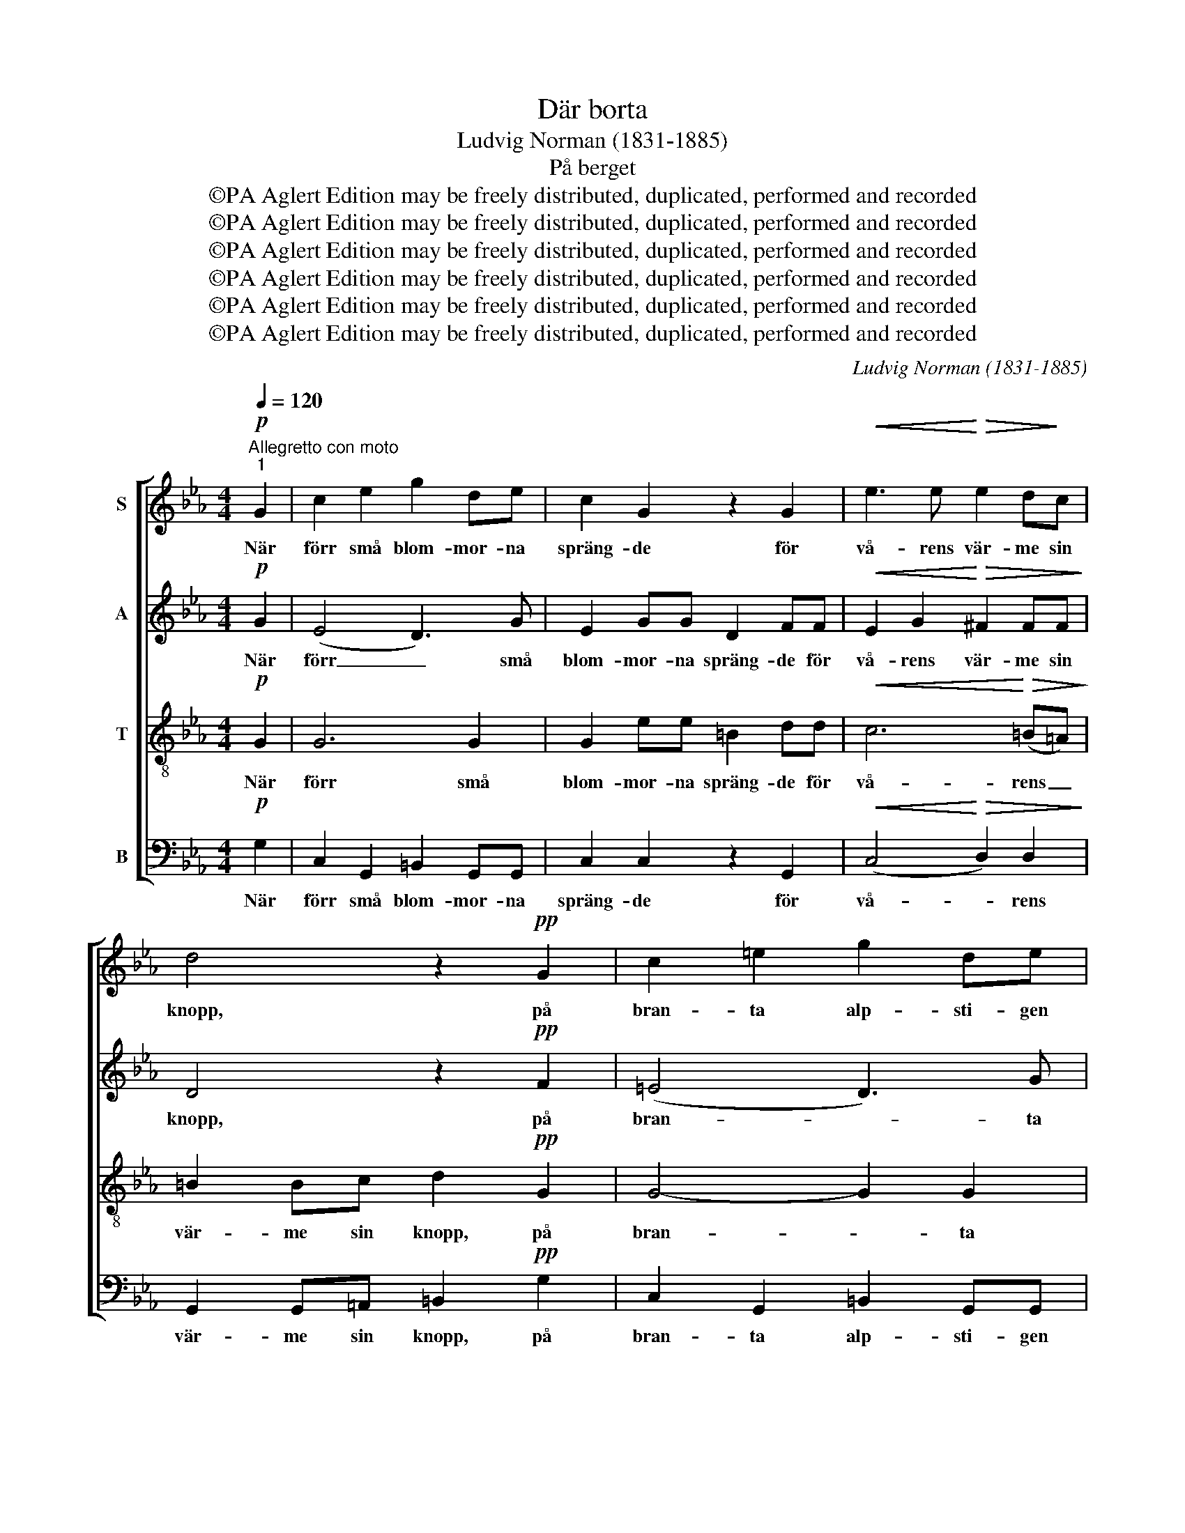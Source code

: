X:1
T:Där borta
T:Ludvig Norman (1831-1885)
T:På berget
T:©PA Aglert Edition may be freely distributed, duplicated, performed and recorded
T:©PA Aglert Edition may be freely distributed, duplicated, performed and recorded
T:©PA Aglert Edition may be freely distributed, duplicated, performed and recorded
T:©PA Aglert Edition may be freely distributed, duplicated, performed and recorded
T:©PA Aglert Edition may be freely distributed, duplicated, performed and recorded
T:©PA Aglert Edition may be freely distributed, duplicated, performed and recorded
C:Ludvig Norman (1831-1885)
Z:©PA Aglert
Z:Edition may be freely distributed, duplicated, performed and recorded
%%score [ 1 2 3 4 ]
L:1/8
Q:1/4=120
M:4/4
K:Cmin
V:1 treble nm="S"
V:2 treble nm="A"
V:3 treble-8 nm="T"
V:4 bass nm="B"
V:1
"^Allegretto con moto""^1"!p! G2 | c2 e2 g2 de | c2 G2 z2 G2 |!<(! e3 e!<)!!>(! e2 d!>)!c | %4
w: När|förr små blom- mor- na|spräng- de för|vå- rens vär- me sin|
 d4 z2!pp! G2 | c2 =e2 g2 de | c2 G2 z2 G2 |!<(! =e3 e!<)!!>(! (e2 d)c!>)! | d4 z2!f! G2 | %9
w: knopp, på|bran- ta alp- sti- gen|kläng- de den|un- ge her- * den|opp. Nu|
 !>!=e3 e e2 de | f2 f2 !courtesy!_e2!p! e2 | d2 ef c2 de | =B2 d2 c2 z2 | %13
w: vår- sol ly- ser på|nytt så klar, men|var är min älsk- li- ge|her- de, var?|
 z2!f! c2 =B2!>(! cd!>)! | e2"^dim." dc d2!p! e2 | c4 z2!p! G2 |"^2" c2 e2 g2 de | c2 G2 z2 G2 | %18
w: Ja, var är min|älsk- li- ge her- de,|var? För|lam- men små har du|be- te, där|
!<(! e3!<)! e!>(! e2 d!>)!c | d4 z2!pp! G2 | c2 =e2 g2 de | c2 G2 z2 G2 | =e3 e e2 (dc) | %23
w: ber- get gröns- kan- de|står. Och|lär- kan högt upp i|rym- den de|gla- da dril- lar _|
 d4 z2!f! G2 | !>!=e3 e e2 (de) | f2 f2 !courtesy!_e2!p! e2 | d2 ef c2 de | =B2 d2 c2 z2 | %28
w: slår. En|fläkt så sval kring _|fäl- ten far! Men|var är min älsk- li- ge|her- de, var?|
 z2!f! c2 =B2 cd | e2"^dim." dc d2 e2 | c4 z2!f! G2 |"^3" c2 e2 g2 de | c2 G2 z2 G2 | e3 e e2 dc | %34
w: Ja, var är min|älsk- li- ge her- de,|var? Sin|doft kring än- gar- na|spri- da de|tu- sen blom- mor- na|
 d4 z2!p! G2 | c2 =e2 g2 de | c2 G2 z2 G2 |!<(! =e3 e!<)!!>(! e2 (d!>)!c) | d4 z2!f! G2 | %39
w: små. Min|vack- ra her- de de|bi- da, att|ho- nom häl- sa _|få, och|
 =e2 ee e2 (de) | f2 f2 !courtesy!_e2 z2 | z2!p! c2 z2 c2 |!<(! d2 g!<)!f!>(! e2 dc!>)! | %43
w: björ- kar- na frå- ga _|par om par:|Var, ja|var är den älsk- li- ge|
!<(! A2 c2 f2!<)! f2 |!p! e2"^un poco rit."!>(! dc d2!>)! e2 | c4 z4 |] %46
w: her- de, var? Ja,|var är min her- de,|var?|
V:2
!p! G2 | (E4 D3) G | E2 GG D2 FF |!<(! E2 G2!<)!!>(! ^F2 FF!>)! | D4 z2!pp! F2 | (=E4 D3) G | %6
w: När|förr _ små|blom- mor- na spräng- de för|vå- rens vär- me sin|knopp, på|bran- * ta|
 =E2 GG D2 FF |!<(! =E2 G2!<)!!>(! ^F3 F!>)! | D4 z2!f! G2 | !>!G3 G G2 FG | A2 A2 G2!p! G2 | %11
w: alp- sti- gen kläng- de den|un- ge her- den|opp. Nu|vår- sol ly- ser på|nytt så klar, men|
 F2 GA E2 FG | G2 G2 G2 z2 | z2!f! A2 A2!>(! AA!>)! | G2"^dim." FE A2!p! G2 | E4 z2!p! G2 | %16
w: var är min älsk- li- ge|her- de, var?|Ja, var är min|älsk- li- ge her- de,|var? För|
 (E4 D3) G | E2 GG D2 FF |!<(! E2 G2!<)!!>(! ^F2 F!>)!F | D4 z2!pp! F2 | (=E4 D3) G | %21
w: lam- * men|små har du be- te, där|ber- get gröns- kan- de|står. Och|lär- * kan|
 =E2 GG D2 F2 | =E2 GG ^F3 F | D4 z2!f! G2 | !>!G3 G G2 (FG) | A2 A2 G2!p! G2 | F2 GA E2 FG | %27
w: högt upp i rym- den|glatt si- na dril- lar|slår. En|fläkt så sval kring _|fäl- ten far! Men|var är min älsk- li- ge|
 G2 G2 G2 z2 | z2!f! A2 A2 AA | G2"^dim." FE A2 G2 | E4 z2!f! G2 | (E4 D3) G | E2 GG D2 FF | %33
w: her- de, var?|Ja, var är min|älsk- li- ge her- de,|var? Sin|doft _ kring|än- gar- na spri- da de|
 E2 G2 ^F2 FF | D4 z2!p! F2 | (=E4 D3) G | =E2 GG D2 FF |!<(! =E2 G2!<)!!>(! ^F3 F!>)! | %38
w: tu- sen blom- mor- na|små. Min|vack- * ra|her- de de bi- da, att|ho- nom häl- sa|
 D4 z2!f! G2 | G2 GG G2 (FG) | A2 A2 G2 z2 | z2!p! A2 z2 G2 |!<(! G2 =B!<)!B!>(! c2 GE!>)! | %43
w: få, och|björ- kar- na frå- ga _|par om par:|Var, ja|var är den älsk- li- ge|
!<(! F2 A2!<)! A2 A2 |!p! G2!>(! FE A2!>)! G2 | E4 z4 |] %46
w: her- de, var? Ja,|var är min her- de,|var?|
V:3
!p! G2 | G6 G2 | G2 ee =B2 dd |!<(! c6!<)!!>(! (=B=A)!>)! | =B2 Bc d2!pp! G2 | G4- G2 G2 | %6
w: När|förr små|blom- mor- na spräng- de för|vå- rens _|vär- me sin knopp, på|bran- * ta|
 G2 =ee =B2 dd |!<(! c4-!<)!!>(! c2 (=B!>)!=A) | =B2 (Bc) d2!f! G2 | !>!c3 c !courtesy!_B2 cB | %10
w: alp- sti- gen kläng- de den|un- * ge _|her- den _ opp. Nu|vår- sol ly- ser på|
 A2 (cd) e2 z2 | z2!p! c2 z2 c2 |!<(! d2 g!<)!f!>(! e2 d!>)!c |!f!!<(! A2 c2!<)! f2 f2 | %14
w: nytt så _ klar,|var? Ja,|var är min älsk- li- ge|her- de, var? Ja,|
 e2"^dim." =Bc c2!p! B2 | c4 z2!p! G2 | G6 G2 | G2 ee =B2 dd |!<(! c6!<)!!>(! (=B!>)!=A) | %19
w: var är min her- de,|var? För|lam- men|små har du be- te, där|ber- get _|
 =B2 Bc d2!pp! G2 | G6 G2 | G2 =ee =B2 d2 | c6 =B=A | =B2 (Bc) d2!f! G2 | %24
w: gröns- kan- de står. Och|lär- kan|högt upp i rym- den|glatt si- na|dril- lar _ slår. En|
 !>!c3 c !courtesy!_B2 (cB) | A2 (cd) !courtesy!_e2 z2 | z2!p! c2 z2 c2 | d2!<(! gf e2 dc!<)! | %28
w: fläkt så sval kring _|fäl- ten _ far!|var? Ja,|var är min älsk- li- ge|
!f!!<(! A2 c2!<)! f2 f2 | e2"^dim." =Bc c2 B2 | c4 z2!f! G2 | G6 G2 | G2 ee =B2 dd | c6 (=B=A) | %34
w: her- de, var? Ja,|var är min her- de,|var? Sin|doft kring|än- gar- na spri- da de|tu- sen _|
 =B2 Bc d2!p! G2 | G6 G2 | G2 =ee =B2 dd |!<(! c4-!<)!!>(! c2 (=B!>)!=A) | =B2 (Bc) d2!f! G2 | %39
w: blom- mor- na små. Min|vack- ra|her- de de bi- da, att|ho- * nom _|häl- sa _ få, och|
 c2 cc !courtesy!_B2 (cB) | A2 (cd) e2!p! e2 | d2 ef c2 de | =B2 d2 c2 z2 | %43
w: björ- kar- na frå- ga _|par om _ par: Var,|är han, min älsk- li- ge|her- de, var?|
 z2!<(! c2 =B2!<)!!>(! c!>)!d |!p! e2!>(! =Bc c2!>)! B2 | c4 z4 |] %46
w: var är han min|äls- li- ge her- de,|var?|
V:4
!p! G,2 | C,2 G,,2 =B,,2 G,,G,, | C,2 C,2 z2 G,,2 |!<(! (C,4!<)!!>(! D,2) D,2!>)! | %4
w: När|förr små blom- mor- na|spräng- de för|vå- * rens|
 G,,2 G,,=A,, =B,,2!pp! G,2 | C,2 G,,2 =B,,2 G,,G,, | C,2 C,2 z2 G,,2 | %7
w: vär- me sin knopp, på|bran- ta alp- sti- gen|kläng- de den|
!<(! (C,4!<)!!>(! D,2) D,2!>)! | G,,2 (G,,=A,,) =B,,2!f! G,2 | !>!C,3 C, C,2 C,C, | %10
w: un- * ge|her- den _ opp. Nu|vår- sol ly- ser på|
 F,,2 (A,,=B,,) C,2 z2 | z2!p! F,,2 z2 G,,2 |!<(! G,,2 G,,!<)!=B,,!>(! C,2 D,!>)!E, | %13
w: nytt så _ klar,|var? Ja,|var är min älsk- li- ge|
!f!!<(! F,2 E,2!<)! D,2 (C,=B,,) | C,2"^dim." G,A, F,2!p! G,2 | C,4 z2!p! G,2 | %16
w: her- de, var? Ja, _|var är min her- de,|var? För|
 C,2 G,,2 =B,,2 G,,G,, | C,2 C,2 z2 G,,2 |!<(! (C,4!<)!!>(! D,2) D,2!>)! | %19
w: lam- men små har du|be- te, där|ber- * get|
 G,,2 G,,=A,, =B,,2!pp! G,2 | C,2 G,,2 =B,,2 G,,G,, | C,2 C,2 z2 G,2 | (C,4 D,2) D,2 | %23
w: gröns- kan- de står. Och|lär- kan högt upp i|rym- den de|gla- * da|
 G,,2 (G,,=A,,) =B,,2!f! G,2 | !>!C,3 C, C,2 C,2 | F,,2 (A,,=B,,) C,2 z2 | z2!p! F,,2 z2 G,,2 | %27
w: dril- lar _ slår. En|fläkt så sval kring|fäl- ten _ far!|var? Ja,|
 G,,2!<(! G,,=B,, C,2 D,!<)!E, |!f!!<(! F,2 E,2!<)! D,2 (C,=B,,) | C,2"^dim." G,A, F,2 G,2 | %30
w: var är min älsk- li- ge|her- de, var? Ja, _|var är min her- de,|
 C,4 z2!f! G,2 | C,2 G,,2 =B,,2 G,,G,, | C,2 C,2 z2 G,2 | (C,4 D,2) D,2 | %34
w: var? Sin|doft kring än- gar- na|spri- da de|tu- * sen|
 G,,2 G,,=A,, =B,,2!p! G,2 | C,2 G,,2 =B,,2 G,,G,, | C,2 C,2 z2 G,2 | %37
w: blom- mor- na små. Min|vack- ra her- de de|bi- da, att|
!<(! (C,4!<)!!>(! D,2) D,2!>)! | G,,2 (G,,=A,,) =B,,2!f! G,2 | C,2 C,C, C,2 C,2 | %40
w: ho- * nom|häl- sa _ få, och|björ- kar- na frå- ga|
 F,,2 (A,,=B,,) C,2!p! C,2 | F,2 E,D, E,2 D,C, | G,2 G,,2 C,2 z2 | %43
w: par om _ par: Var,|är han, min älsk- li- ge|her- de, var?|
 z2!<(! F,2 D,2!<)!!>(! C,=B,,!>)! |!p! C,2!>(! G,A, F,2!>)! G,2 | C,4 z4 |] %46
w: var är han min|äls- li- ge her- de,|var?|

